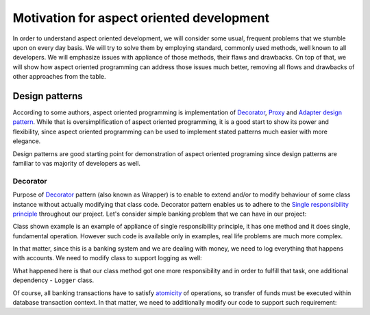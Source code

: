 .. index::
   single: Motivation for aspect oriented development

Motivation for aspect oriented development
==========================================

In order to understand aspect oriented development, we will consider some usual, frequent problems that we stumble upon
on every day basis. We will try to solve them by employing standard, commonly used methods, well known to all developers.
We will emphasize issues with appliance of those methods, their flaws and drawbacks. On top of that, we will show how
aspect oriented programming can address those issues much better, removing all flows and drawbacks of other approaches
from the table.

Design patterns
---------------

According to some authors, aspect oriented programming is implementation of `Decorator`_, `Proxy`_ and `Adapter`_
`design pattern`_. While that is oversimplification of aspect oriented programming, it is a good start to show its
power and flexibility, since aspect oriented programming can be used to implement stated patterns much easier with
more elegance.

Design patterns are good starting point for demonstration of aspect oriented programing since design patterns are
familiar to vas majority of developers as well.

Decorator
~~~~~~~~~

Purpose of `Decorator`_ pattern (also known as Wrapper) is to enable to extend and/or to modify behaviour of some
class instance without actually modifying that class code. Decorator pattern enables us to adhere to the
`Single responsibility principle`_ throughout our project. Let's consider simple banking problem that we can have in
our project:

.. code-block:: php
   :caption: AccountTransferService.php
   :linenos:

   <?php

   /**
    * Service which handles account transactions
    */
   class AccountTransferService
   {
      /**
       * Transfer amount from one account to another.
       */
      public function transfer(Account $from, Account $to, float $amount)
      {
         $from->setBalance($from->getBalance() - $amount);
         $to->setBalance($to->getBalance() + $amount)
      }
   }

Class shown example is an example of appliance of single responsibility principle, it has one method and it does single,
fundamental operation. However such code is available only in examples, real life problems are much more complex.

In that matter, since this is a banking system and we are dealing with money, we need to log everything that happens with
accounts. We need to modify class to support logging as well:

.. code-block:: php
   :caption: AccountTransferService.php
   :linenos:

   <?php

   /**
   * Service which handles account transactions
   */
   class AccountTransferService
   {
      /**
       * @var Logger
       */
      private $logger;

      public function __construct(Logger $logger)
      {
         $this->logger = $logger;
      }

      /**
       * Transfer amount from one account to another.
       * Log transaction attempt and success.
       */
      public function transfer(Account $from, Account $to, float $amount)
      {
         $this->logger->log(sprintf('About to transfer amount "%s" from "%s" to "%s".', $amount, $from->getAccountNumber(), $to->getAccountNumber()));

         $from->setBalance($from->getBalance() - $amount);
         $to->setBalance($to->getBalance() + $amount)

         $this->logger->log(sprintf('Successfully transferred amount "%s" from "%s" to "%s".', $amount, $from->getAccountNumber(), $to->getAccountNumber()));
      }
   }

What happened here is that our class method got one more responsibility and in order to fulfill that task, one additional
dependency - ``Logger`` class.

Of course, all banking transactions have to satisfy `atomicity`_ of operations, so transfer of funds must be executed within
database transaction context. In that matter, we need to additionally modify our code to support such requirement:

.. code-block:: php
   :caption: AccountTransferService.php
   :linenos:

   <?php

   /**
   * Service which handles account transactions
   */
   class AccountTransferService
   {
      /**
       * @var Logger
       */
      private $logger;

      /**
       * @var Database
       */
      private $database;

      public function __construct(Logger $logger, Database $database)
      {
         $this->logger = $logger;
         $this->database = $database;
      }

      /**
       * Transfer amount from one account to another.
       * Log transaction attempt and success.
       */
      public function transfer(Account $from, Account $to, float $amount)
      {
         $this->database->beginTransaction();

         $this->logger->log(sprintf('About to transfer amount "%s" from "%s" to "%s".', $amount, $from->getAccountNumber(), $to->getAccountNumber()));

         try {
            $from->setBalance($from->getBalance() - $amount);
            $to->setBalance($to->getBalance() + $amount)
         } catch (\Exception $e) {
            $this->logger->log(sprintf('Unable to transfer amount "%s" from "%s" to "%s". Reason: "%s".', $amount, $from->getAccountNumber(), $to->getAccountNumber(), $e->getMessage()));
            throw $e;
         }

         $this->logger->log(sprintf('Successfully transferred amount "%s" from "%s" to "%s".', $amount, $from->getAccountNumber(), $to->getAccountNumber()));
      }
   }


.. _Decorator: https://en.wikipedia.org/wiki/Decorator_pattern
.. _Proxy: https://en.wikipedia.org/wiki/Proxy_pattern
.. _Adapter: https://en.wikipedia.org/wiki/Adapter_pattern
.. _design pattern: https://en.wikipedia.org/wiki/Design_Patterns
.. _Single responsibility principle: https://en.wikipedia.org/wiki/Single_responsibility_principle
.. _atomicity: https://en.wikipedia.org/wiki/Atomicity_(database_systems)
